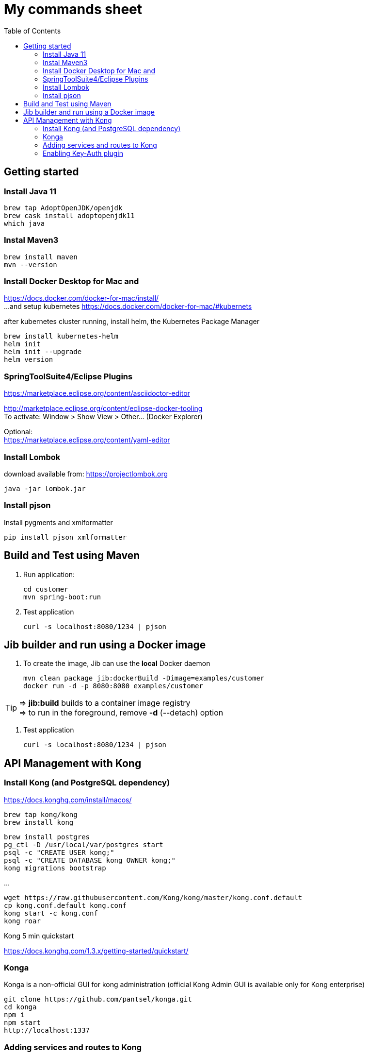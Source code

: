 = My commands sheet
:toc:

== Getting started 

=== Install Java 11

	brew tap AdoptOpenJDK/openjdk
	brew cask install adoptopenjdk11
	which java
	
=== Instal Maven3

 	brew install maven
 	mvn --version
	
=== Install Docker Desktop for Mac and 

https://docs.docker.com/docker-for-mac/install/ + 
...and setup kubernetes https://docs.docker.com/docker-for-mac/#kubernets

after kubernetes cluster running, install helm, the Kubernetes Package Manager
 
	brew install kubernetes-helm
	helm init
	helm init --upgrade
	helm version

=== SpringToolSuite4/Eclipse Plugins

https://marketplace.eclipse.org/content/asciidoctor-editor

http://marketplace.eclipse.org/content/eclipse-docker-tooling +
To activate: Window > Show View > Other... (Docker Explorer)

Optional: +
https://marketplace.eclipse.org/content/yaml-editor

=== Install Lombok

download available from: https://projectlombok.org

	java -jar lombok.jar

=== Install pjson

Install pygments and xmlformatter

	pip install pjson xmlformatter

== Build and Test using Maven

. Run application:

	cd customer
	mvn spring-boot:run

. Test application

	curl -s localhost:8080/1234 | pjson
	
== Jib builder and run using a Docker image


. To create the image, Jib can use the *local* Docker daemon

	mvn clean package jib:dockerBuild -Dimage=examples/customer
	docker run -d -p 8080:8080 examples/customer
	
TIP: => *jib:build* builds to a container image registry +
=> to run in the foreground, remove *-d* (--detach) option
	 

. Test application

	curl -s localhost:8080/1234 | pjson	
	
== API Management with Kong 

=== Install Kong (and PostgreSQL dependency)

https://docs.konghq.com/install/macos/

	brew tap kong/kong
	brew install kong
	
	brew install postgres
	pg_ctl -D /usr/local/var/postgres start
	psql -c "CREATE USER kong;" 
	psql -c "CREATE DATABASE kong OWNER kong;"	
	kong migrations bootstrap
	
...

	wget https://raw.githubusercontent.com/Kong/kong/master/kong.conf.default
	cp kong.conf.default kong.conf
	kong start -c kong.conf
	kong roar
	

Kong 5 min quickstart 

https://docs.konghq.com/1.3.x/getting-started/quickstart/

=== Konga 

Konga is a non-official GUI for kong administration (official Kong Admin GUI is available only for Kong enterprise) 

	git clone https://github.com/pantsel/konga.git
	cd konga
	npm i
	npm start
	http://localhost:1337 

=== Adding services and routes to Kong

*Service* is the name Kong uses to refer to the upstream APIs and microservices it manages. +

	curl -i -X POST --url http://localhost:8001/services/ --data 'name=customer' --data 'url=http://localhost:8080'

*Routes* specify how (and if) requests are sent to their services after they reach Kong.

	curl -i -X POST --url http://localhost:8001/services/customer/routes --data 'paths[]=/v2/customers'

and action... 
  
	curl -s http://localhost:8000/v2/customers/123 | pjson

=== Enabling Key-Auth plugin 

Configure the key-auth plugin to add authentication to your customer service
	
	curl -i -X POST --url http://localhost:8001/services/customer/plugins/ --data 'name=key-auth'
  
Creating an API consumer (the consumer object represents an user of a service)
 	
 	curl -X POST http://localhost:8001/consumers/ --data 'username=chuck.norris@gmail.com' --data 'custom_id=777' --data 'tags[]=karate'
	
	curl -s http://localhost:8001/consumers?custom_id=777 | pjson

Provision random key credential for your consumer

	curl -i -X POST --url http://localhost:8001/consumers/chuck.norris@gmail.com/key-auth/ --data 'key=c82356ec-fc40-4eb3-b2f8-5c4102e50ed8'

Verify that your consumer credentials are valid

	curl -s http://localhost:8000/v2/customers/123?apikey=c82356ec-fc40-4eb3-b2f8-5c4102e50ed8 | pjson 
	
or	

	curl -s http://localhost:8000/v2/customers/123 --header 'apikey: c82356ec-fc40-4eb3-b2f8-5c4102e50ed8' | pjson 

